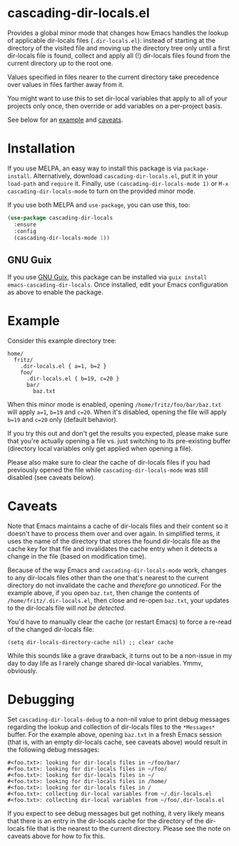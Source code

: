 * cascading-dir-locals.el

Provides a global minor mode that changes how Emacs handles the lookup
of applicable dir-locals files (=.dir-locals.el=): instead of starting
at the directory of the visited file and moving up the directory tree
only until a first dir-locals file is found, collect and apply all (!)
dir-locals files found from the current directory up to the root one.

Values specified in files nearer to the current directory take
precedence over values in files farther away from it.

You might want to use this to set dir-local variables that apply to all
of your projects only once, then override or add variables on a
per-project basis.

See below for an [[#Example][example]] and [[#Caveats][caveats]].

* Installation

If you use MELPA, an easy way to install this package is via
=package-install=. Alternatively, download =cascading-dir-locals.el=,
put it in your =load-path= and =require= it. Finally, use
=(cascading-dir-locals-mode 1)= or =M-x cascading-dir-locals-mode= to
turn on the provided minor mode.

If you use both MELPA and =use-package=, you can use this, too:

#+begin_src emacs-lisp
(use-package cascading-dir-locals
  :ensure
  :config
  (cascading-dir-locals-mode 1))
#+end_src

** GNU Guix

If you use [[https://guix.gnu.org/][GNU Guix]], this package can be installed via =guix install
emacs-cascading-dir-locals=.  Once installed, edit your Emacs configuration as
above to enable the package.

* Example

Consider this example directory tree:

#+begin_example
home/
  fritz/
    .dir-locals.el { a=1, b=2 }
    foo/
      .dir-locals.el { b=19, c=20 }
      bar/
        baz.txt
#+end_example

When this minor mode is enabled, opening =/home/fritz/foo/bar/baz.txt=
will apply =a=1=, =b=19= and =c=20=. When it's disabled, opening the
file will apply =b=19= and =c=20= only (default behavior).

If you try this out and don't get the results you expected, please make
sure that you're actually opening a file vs. just switching to its
pre-existing buffer (directory local variables only get applied when
opening a file).

Please also make sure to clear the cache of dir-locals files if you had
previously opened the file while =cascading-dir-locals-mode= was still
disabled (see caveats below).

* Caveats

Note that Emacs maintains a cache of dir-locals files and their content
so it doesn't have to process them over and over again. In simplified
terms, it uses the name of the directory that stores the found
dir-locals file as the cache key for that file and invalidates the cache
entry when it detects a change in the file (based on modification time).

Because of the way Emacs and =cascading-dir-locals-mode= work, changes
to any dir-locals files other than the one that's nearest to the current
directory do not invalidate the cache and /therefore go unnoticed/. For
the example above, if you open =baz.txt=, then change the contents of
=/home/fritz/.dir-locals.el=, then close and re-open =baz.txt=, your
updates to the dir-locals file will /not be detected/.

You'd have to manually clear the cache (or restart Emacs) to force a
re-read of the changed dir-locals file:

#+begin_src elisp
(setq dir-locals-directory-cache nil) ;; clear cache
#+end_src

While this sounds like a grave drawback, it turns out to be a non-issue
in my day to day life as I rarely change shared dir-local variables.
Ymmv, obviously.

* Debugging

Set =cascading-dir-locals-debug= to a non-nil value to print debug
messages regarding the lookup and collection of dir-locals files to the
=*Messages*= buffer. For the example above, opening =baz.txt= in a fresh
Emacs session (that is, with an empty dir-locals cache, see caveats
above) would result in the following debug messages:

#+begin_example
#<foo.txt>: looking for dir-locals files in ~/foo/bar/
#<foo.txt>: looking for dir-locals files in ~/foo/
#<foo.txt>: looking for dir-locals files in ~/
#<foo.txt>: looking for dir-locals files in /home/
#<foo.txt>: looking for dir-locals files in /
#<foo.txt>: collecting dir-local variables from ~/.dir-locals.el
#<foo.txt>: collecting dir-local variables from ~/foo/.dir-locals.el
#+end_example

If you expect to see debug messages but get nothing, it very likely
means that there is an entry in the dir-locals cache for the directory
of the dir-locals file that is the nearest to the current directory.
Please see the note on caveats above for how to fix this.
